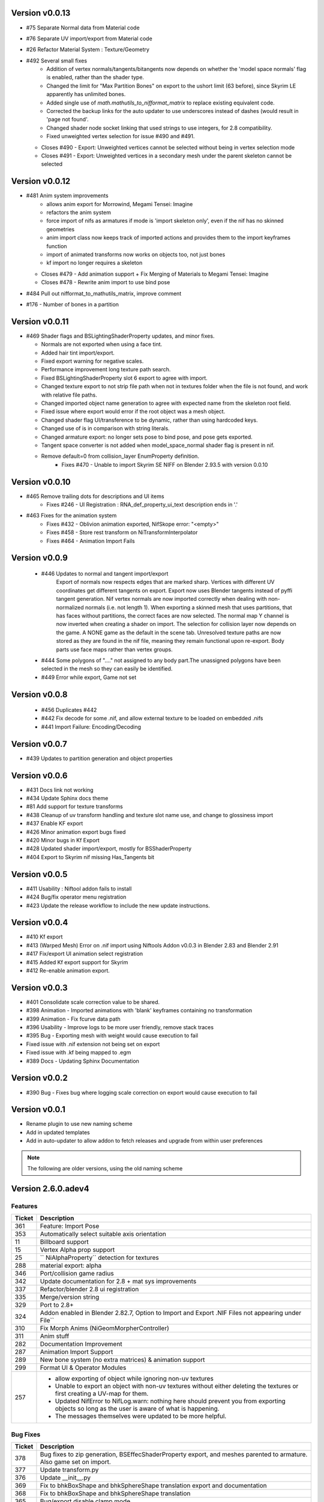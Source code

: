 Version v0.0.13
==============

- #75 Separate Normal data from Material code
- #76 Separate UV import/export from Material code
- #26 Refactor Material System : Texture/Geometry
- #492 Several small fixes
    - Addition of vertex normals/tangents/bitangents now depends on whether the 'model space normals' flag is enabled, rather than the shader type.
    - Changed the limit for "Max Partition Bones" on export to the ushort limit (63 before), since Skyrim LE apparently has unlimited bones.
    - Added single use of `math.mathutils_to_nifformat_matrix` to replace existing equivalent code.
    - Corrected the backup links for the auto updater to use underscores instead of dashes (would result in 'page not found'.
    - Changed shader node socket linking that used strings to use integers, for 2.8 compatibility.
    - Fixed unweighted vertex selection for issue #490 and #491.
  - Closes #490 - Export: Unweighted vertices cannot be selected without being in vertex selection mode
  - Closes #491 - Export: Unweighted vertices in a secondary mesh under the parent skeleton cannot be selected

Version v0.0.12
==============

- #481 Anim system improvements
    - allows anim export for Morrowind, Megami Tensei: Imagine
    - refactors the anim system
    - force import of nifs as armatures if mode is 'import skeleton only', even if the nif has no skinned geometries
    - anim import class now keeps track of imported actions and provides them to the import keyframes function
    - import of animated transforms now works on objects too, not just bones
    - kf import no longer requires a skeleton
  - Closes #479 - Add animation support + Fix Merging of Materials to Megami Tensei: Imagine
  - Closes #478 - Rewrite anim import to use bind pose
- #484 Pull out nifformat_to_mathutils_matrix, improve comment
- #176 - Number of bones in a partition

Version v0.0.11
==============

- #469 Shader flags and BSLightingShaderProperty updates, and minor fixes.

  - Normals are not exported when using a face tint.
  - Added hair tint import/export.
  - Fixed export warning for negative scales.
  - Performance improvement long texture path search.
  - Fixed BSLightingShaderProperty slot 6 export to agree with import.
  - Changed texture export to not strip file path when not in textures folder when the file is not found, and work with relative file paths.
  - Changed imported object name generation to agree with expected name from the skeleton root field.
  - Fixed issue where export would error if the root object was a mesh object.
  - Changed shader flag UI/transference to be dynamic, rather than using hardcoded keys.
  - Changed use of is in comparison with string literals.
  - Changed armature export: no longer sets pose to bind pose, and pose gets exported.
  - Tangent space converter is not added when model_space_normal shader flag is present in nif.
  - Remove default=0 from collision_layer EnumProperty definition.
     - Fixes #470 - Unable to import Skyrim SE NIFF on Blender 2.93.5 with version 0.0.10

Version v0.0.10
==============

- #465 Remove trailing dots for descriptions and UI items
   - Fixes #246 - UI Registration : RNA_def_property_ui_text description ends in '.'

- #463 Fixes for the animation system
   - Fixes #432 - Oblivion animation exported, NifSkope error: "<empty>"
   - Fixes #458 - Store rest transform on NiTransformInterpolator
   - Fixes #464 - Animation Import Fails

Version v0.0.9
==============

 - #446 Updates to normal and tangent import/export
    Export of normals now respects edges that are marked sharp.
    Vertices with different UV coordinates get different tangents on export.
    Export now uses Blender tangents instead of pyffi tangent generation.
    Nif vertex normals are now imported correctly when dealing with non-normalized normals (i.e. not length 1).
    When exporting a skinned mesh that uses partitions, that has faces without partitions, the correct faces are now selected.
    The normal map Y channel is now inverted when creating a shader on import.
    The selection for collision layer now depends on the game.
    A NONE game as the default in the scene tab.
    Unresolved texture paths are now stored as they are found in the nif file, meaning they remain functional upon re-export.
    Body parts use face maps rather than vertex groups.

 - #444 Some polygons of "...." not assigned to any body part.The unassigned polygons have been selected in the mesh so they can easily be identified.
 - #449 Error while export, Game not set

Version v0.0.8
==============

 - #456 Duplicates #442
 - #442 Fix decode for some .nif, and allow external texture to be loaded on embedded .nifs
 - #441  Import Failure: Encoding/Decoding

Version v0.0.7
==============

- #439 Updates to partition generation and object properties

Version v0.0.6
==============

- #431 Docs link not working
- #434 Update Sphinx docs theme
- #81 Add support for texture transforms
- #438 Cleanup of uv transform handling and texture slot name use, and change to glossiness import
- #437 Enable KF export
- #426 Minor animation export bugs fixed
- #420 Minor bugs in Kf Export
- #428 Updated shader import/export, mostly for BSShaderProperty
- #404 Export to Skyrim nif missing Has_Tangents bit

Version v0.0.5
==============

- #411 Usability : Niftool addon fails to install
- #424 Bug/fix operator menu registration
- #423 Update the release workflow to include the new update instructions.

Version v0.0.4
==============

- #410 Kf export
- #413 (Warped Mesh) Error on .nif import using Niftools Addon v0.0.3 in Blender 2.83 and Blender 2.91
- #417 Fix/export UI animation select registration
- #415 Added Kf export support for Skyrim
- #412 Re-enable animation export.

Version v0.0.3
==============

- #401 Consolidate scale correction value to be shared.
- #398 Animation - Imported animations with 'blank' keyframes containing no transformation
- #399 Animation - Fix fcurve data path
- #396 Usability - Improve logs to be more user friendly, remove stack traces
- #395 Bug - Exporting mesh with weight would cause execution to fail
- Fixed issue with .nif extension not being set on export
- Fixed issue with .kf being mapped to .egm
- #389 Docs - Updating Sphinx Documentation

Version v0.0.2
==============

- #390 Bug - Fixes bug where logging scale correction on export would cause execution to fail

Version v0.0.1
==============

- Rename plugin to use new naming scheme
- Add in updated templates
- Add in auto-updater to allow addon to fetch releases and upgrade from within user preferences




.. note::
    The following are older versions, using the old naming scheme

Version 2.6.0.adev4
===================

Features
--------

+--------+------------------------------------------------------------------------------------------------------------+
| Ticket |                                                Description                                                 |
+========+============================================================================================================+
| 361    | Feature: Import Pose                                                                                       |
+--------+------------------------------------------------------------------------------------------------------------+
| 353    | Automatically select suitable axis orientation                                                             |
+--------+------------------------------------------------------------------------------------------------------------+
| 11     | Billboard support                                                                                          |
+--------+------------------------------------------------------------------------------------------------------------+
| 15     | Vertex Alpha prop support                                                                                  |
+--------+------------------------------------------------------------------------------------------------------------+
| 25     | `` NiAlphaProperty`` detection for textures                                                                |
+--------+------------------------------------------------------------------------------------------------------------+
| 288    | material export: alpha                                                                                     |
+--------+------------------------------------------------------------------------------------------------------------+
| 346    | Port/collision game radius                                                                                 |
+--------+------------------------------------------------------------------------------------------------------------+
| 342    | Update documentation for 2.8 + mat sys improvements                                                        |
+--------+------------------------------------------------------------------------------------------------------------+
| 337    | Refactor/blender 2.8 ui registration                                                                       |
+--------+------------------------------------------------------------------------------------------------------------+
| 335    | Merge/version string                                                                                       |
+--------+------------------------------------------------------------------------------------------------------------+
| 329    | Port to 2.8+                                                                                               |
+--------+------------------------------------------------------------------------------------------------------------+
| 324    | Addon enabled in Blender 2.82.7, Option to Import and Export .NIF Files not appearing under File``         |
+--------+------------------------------------------------------------------------------------------------------------+
| 310    | Fix Morph Anims (NiGeomMorpherController)                                                                  |
+--------+------------------------------------------------------------------------------------------------------------+
| 311    | Anim stuff                                                                                                 |
+--------+------------------------------------------------------------------------------------------------------------+
| 282    | Documentation Improvement                                                                                  |
+--------+------------------------------------------------------------------------------------------------------------+
| 287    | Animation Import Support                                                                                   |
+--------+------------------------------------------------------------------------------------------------------------+
| 289    | New bone system (no extra matrices) & animation support                                                    |
+--------+------------------------------------------------------------------------------------------------------------+
| 299    | Format UI & Operator Modules                                                                               |
+--------+------------------------------------------------------------------------------------------------------------+
| 257    | - allow exporting of object while ignoring non-uv textures                                                 |
|        | - Unable to export an object with non-uv textures without either deleting the textures or first creating a |
|        |   UV-map for them.                                                                                         |
|        | - Updated NifError to NifLog.warn: nothing here should prevent you from exporting objects so long as the   |
|        |   user is aware of what is happening.                                                                      |
|        | - The messages themselves were updated to be more helpful.                                                 |
+--------+------------------------------------------------------------------------------------------------------------+

Bug Fixes
---------

+--------+-----------------------------------------------------------------------------------------------------------+
| Ticket |                                                Description                                                |
+========+===========================================================================================================+
| 378    | Bug fixes to zip generation, BSEffecShaderProperty export, and meshes parented to armature. Also game set |
|        | on import.                                                                                                |
+--------+-----------------------------------------------------------------------------------------------------------+
| 377    | Update transform.py                                                                                       |
+--------+-----------------------------------------------------------------------------------------------------------+
| 376    | Update __init__.py                                                                                        |
+--------+-----------------------------------------------------------------------------------------------------------+
| 369    | Fix to bhkBoxShape and bhkSphereShape translation export and  documentation                               |
+--------+-----------------------------------------------------------------------------------------------------------+
| 368    | Fix to bhkBoxShape and bhkSphereShape translation                                                         |
+--------+-----------------------------------------------------------------------------------------------------------+
| 365    | Bug/export disable clamp mode                                                                             |
+--------+-----------------------------------------------------------------------------------------------------------+
| 276    | Error when exporting material with texture without UV                                                     |
+--------+-----------------------------------------------------------------------------------------------------------+
| 350    | Cannot import Skeleton to Fallout New Vegas                                                               |
+--------+-----------------------------------------------------------------------------------------------------------+
| 363    | Fix/bss shader node setup                                                                                 |
+--------+-----------------------------------------------------------------------------------------------------------+
| 357    | Messed up skeleton weights & some vertices not loaded                                                     |
+--------+-----------------------------------------------------------------------------------------------------------+
| 362    | Fix/bss shader reference                                                                                  |
+--------+-----------------------------------------------------------------------------------------------------------+
| 359    | Fixes to BSLightingShaderProperty                                                                         |
+--------+-----------------------------------------------------------------------------------------------------------+
| 354    | ReferenceError: StructRNA of type Image has been removed                                                  |
+--------+-----------------------------------------------------------------------------------------------------------+
| 349    | Collision fixes and stuff                                                                                 |
+--------+-----------------------------------------------------------------------------------------------------------+
| 172    | Mesh Export : Unweighted vertices                                                                         |
+--------+-----------------------------------------------------------------------------------------------------------+
| 328    | ValueError: deepcopy: classes BSFadeNode and NiTriShape unrelated                                         |
+--------+-----------------------------------------------------------------------------------------------------------+
| 331    | Cannot Export Skyrim Skeleton                                                                             |
+--------+-----------------------------------------------------------------------------------------------------------+
| 243    | Assertion Error : f_numverts == 3 or 4                                                                    |
+--------+-----------------------------------------------------------------------------------------------------------+
| 255    | Ngon Fixes                                                                                                |
+--------+-----------------------------------------------------------------------------------------------------------+
| 341    | Merge #340 to 2.8 Bug BSEffectShaderProperty shader controller                                            |
+--------+-----------------------------------------------------------------------------------------------------------+
| 347    | Merge/bs effect shader missing texture fix                                                                |
+--------+-----------------------------------------------------------------------------------------------------------+
| 344    | Incorrect import of greyscale texture for BSEffectShaderProperty                                          |
+--------+-----------------------------------------------------------------------------------------------------------+
| 343    | Error when exporting BSEffectShaderProperty without textures                                              |
+--------+-----------------------------------------------------------------------------------------------------------+
| 339    | Error importing BSEffectShader without Controller.                                                        |
+--------+-----------------------------------------------------------------------------------------------------------+
| 336    | Merge/bug fix collision bhk mopp list processing                                                          |
+--------+-----------------------------------------------------------------------------------------------------------+
| 333    | Fix collision import processing for bhkMoppBVTreeShape & bhkListShape                                     |
+--------+-----------------------------------------------------------------------------------------------------------+
| 330    | Export Zoo Tycoon 2 Error                                                                                 |
+--------+-----------------------------------------------------------------------------------------------------------+
| 244    | UI : Property not found: ShaderProps.slsf_1_greyscale_to_palettecolor                                     |
+--------+-----------------------------------------------------------------------------------------------------------+
| 321    | Fallout 3/new vegas materials import                                                                      |
+--------+-----------------------------------------------------------------------------------------------------------+
| 320    | can't import / export Skyrim nifs                                                                         |
+--------+-----------------------------------------------------------------------------------------------------------+
| 325    | Refactor Collision Export                                                                                 |
+--------+-----------------------------------------------------------------------------------------------------------+
| 242    | Export : UV offset not found                                                                              |
+--------+-----------------------------------------------------------------------------------------------------------+
| 260    | Shaders : texprop.shader_textures[1] index error                                                          |
+--------+-----------------------------------------------------------------------------------------------------------+
| 312    | Fix collision / havok materials & pyffi dev compatibility                                                 |
+--------+-----------------------------------------------------------------------------------------------------------+
| 308    | Refactor/animation Bug Error                                                                              |
+--------+-----------------------------------------------------------------------------------------------------------+
| 283    | Fixed CONTRIBUTING.rst grammar mistake                                                                    |
+--------+-----------------------------------------------------------------------------------------------------------+
| 264    | - import and export Morrowind collision nodes properly                                                    |
|        | - name of the node be RootCollisionNode to properly export it, but the importer called it instead just    |
|        | "collision"                                                                                               |
+--------+-----------------------------------------------------------------------------------------------------------+
| 256    | - check that selected objects can be exported                                                             |
|        | - UnboundLocalError: local variable 'root_object' referenced before assignment                            |
+--------+-----------------------------------------------------------------------------------------------------------+
| 252    | armature and version export                                                                               |
|        | Refactored code fails on armature export                                                                  |
|        | Value for version not assigned, fails export                                                              |
|        | - AttributeError: 'NifExport' object has no attribute 'version'                                           |
+--------+-----------------------------------------------------------------------------------------------------------+
| 242    | Export : UV offset not found                                                                              |
+--------+-----------------------------------------------------------------------------------------------------------+
| 251    | - TypeError: load_nif() missing 1 required positional argument: 'file_path'                               |
|        | - AttributeError: 'NifExport' object has no attribute 'set_object_matrix'                                 |
+--------+-----------------------------------------------------------------------------------------------------------+
| 275    | Fix Addon Documentation and Bug Tracker links                                                             |
+--------+-----------------------------------------------------------------------------------------------------------+
| 274    | Links in the addon direct to the wrong urls                                                               |
+--------+-----------------------------------------------------------------------------------------------------------+
| 265    | Submodules not getting included by makezip.bat                                                            |
+--------+-----------------------------------------------------------------------------------------------------------+

Internal
--------

+--------+-----------------------------------------------------------------+
| Ticket |                           Description                           |
+========+=================================================================+
| 355    | Fixes to the installation bat files                             |
+--------+-----------------------------------------------------------------+
| 152    | Material code improvements                                      |
+--------+-----------------------------------------------------------------+
| 332    | Change the version string                                       |
+--------+-----------------------------------------------------------------+
| 322    | Refactor/shader code                                            |
+--------+-----------------------------------------------------------------+
| 319    | Refactor/split import export modules                            |
+--------+-----------------------------------------------------------------+
| 318    | Refactor/object mesh heirarchy                                  |
+--------+-----------------------------------------------------------------+
| 316    | Refactor/texture property                                       |
+--------+-----------------------------------------------------------------+
| 315    | Refactor mesh code from nif_import                              |
+--------+-----------------------------------------------------------------+
| 313    | Refactor Object & Mesh property handling                        |
+--------+-----------------------------------------------------------------+
| 307    | Several fixes for refactor/object_type                          |
+--------+-----------------------------------------------------------------+
| 306    | Refactor/object type Improvement Restructure                    |
+--------+-----------------------------------------------------------------+
| 305    | Refactor/block registry Improvement                             |
+--------+-----------------------------------------------------------------+
| 304    | Refactor/pep pass Improvement                                   |
+--------+-----------------------------------------------------------------+
| 303    | Refactor/utils Improvement                                      |
+--------+-----------------------------------------------------------------+
| 301    | Refactoring / fixes for pyffi/nifxml upgrades                   |
+--------+-----------------------------------------------------------------+
| 303    | Refactor/utils                                                  |
+--------+-----------------------------------------------------------------+
| 298    | Refactor/build system                                           |
+--------+-----------------------------------------------------------------+
| 295    | Formatting Animation & Armature modules.                        |
+--------+-----------------------------------------------------------------+
| 296    | Refactor/formatting collision modules                           |
+--------+-----------------------------------------------------------------+
| 297    | Update testframework with pep8 updates and new module structure |
+--------+-----------------------------------------------------------------+
| 278    | Remove external dependencies needed to build                    |
|        | - Remove the reliance on buildenv                               |
|        | - Remove need to install zip on windows                         |
+--------+-----------------------------------------------------------------+
| 277    | Migrated modules from root folder                               |
+--------+-----------------------------------------------------------------+
| 273    | Template updates                                                |
+--------+-----------------------------------------------------------------+
| 267    | Hosted docs                                                     |
+--------+-----------------------------------------------------------------+
| 270    | Change submodule and sourceforge links                          |
+--------+-----------------------------------------------------------------+
| 208    | Pyffi submodule                                                 |
+--------+-----------------------------------------------------------------+
| 217    | Document update                                                 |
+--------+-----------------------------------------------------------------+

Version 2.6.0a3 (3 Jan 2015)
============================

* Migrated to Bmesh API

* Fix UV layer detection

* Additional material properties support (alpha, specular, stencil, wire).

* Add support for NiTexturingProperty (diffuse, bump, normal map, specular and glow).

* Fix crash when combine shapes are enabled (reported and fix contributed by Aaron1178)

* Fix issue with material texture blend type importing (reported and fix contributed by mgm101).

* Added experimental vertex color support.

* Collision support:
  - Basic BhkShapes Cube, Sphere, Cylinder.
  - Convex Vertex, NiPacked, NiTriStrips Shapes.
  - Bound Box support.

* Subsystem separation (collision, armature, material, texture).

* Bundle PyFFI with scripts.

* Distribute zip that can be used with Blender's built-in installer.

* Extensive work on the testing framework:
  - Tests created based on new features.
  - Re-organised tests into per feature, generated test nifs.
  - Inheritance based checks now functioning.

* Documentation vastly improved.
   - Feature documentation
   - Developer documentation, API auto-doc and workflow
   

Version 2.6.0a0 (20 Nov 2011)
=============================

* Initial port to Blender 2.60a:
  - geometry (NiTriShape)
  - materials (NiMaterialProperty)
  - UV textures (NiTexturingProperty)

* Upgraded to sphinx to generate documentation.

* Upgraded to nose for testing.

Version 2.5.8 (30 Oct 2011)
===========================

* Fix for collision objects that have no vertices (see issue #3248754, reported by rlibiez).

* Fix for export of convex collision shapes bundled together in a list (see issue #3308638, reported by Koniption).

* Updated installer to get the Blender 2.49b installer if Blender is not yet installed (this avoids confusion with
  Blender 2.5x+ being the default on the official download page).

Version 2.5.7 (26 March 2011)
=============================

* added rubber material (reported by Ghostwalker71)

* havok material name bugfix

* fixed issue with dysfunctional havok constraints in ANIM_STATIC, CLUTTER, and BIPED layers (reported and fix
  contributed by Koniption)

* also import BSBound bounding box on dummy scene node

* fixed BSBound import and export scale (see issue #3208935, reported and fix contributed by neomonkeus)

Version 2.5.6 (4 February 2011)
===============================

* fix import in case skin instance has empty bone references (fixes PyFFI issue #3114079, reported by drakonnen)

* updated for PyFFI 2.1.8

* fix export of bezier curve animation (reported by arcimaestro)

* split multi-material mopps into different NiNodes so we only have single material mopps; this works around the usual
  mopp issues (reported by neomonkeus)

* new export option for Bully SE; sane settings are automatically selected

* improved support for Divinity 2 nifs (reported by pertinen)

Version 2.5.5 (18 July 2010)
============================

* fixed bone priority import for L and R bones (reported by Da Mage)

* updated for PyFFI 2.1.5

* fixed NiCollisionData import (reported by LordOfDragons)

Version 2.5.4 (28 Mar 2010)
===========================

* fixed bone priority export for L and R bones (reported by Kilza)

* fixed morph base key name import (reported by LHammonds)

* fixed morph base key to having no float data (reported by LHammonds)

* improved export of controller start and stop times (reported  by LHammonds)

* fixed consistency type on NiGeometryData to be CT_VOLATILE when exporting morphs; this fixes for instance bow exports
  (reported and fix suggested by LHammonds, based on Nicoroshi and Windy's bow tutorials)

Version 2.5.3 (19 Mar 2010)
===========================

* import and export NiLODNodes as empty with LODs as children and properties to set extents

* added material colour controller import and export (request and test files by Alphax)

* added vis controller import and export (request and test files by Alphax)

* fixed some controller imports in case controller block had no data

* improved Fallout 3 skeleton.nif import

* fixed bhkCapsuleShape export with identical points by converting it to a bhkSphereShape (reported by ghostwalker71)

* warn if mopp is exported for non-static objects, as these may not function properly in-game (reported by mc.crab)

* added an option to use NiBSAnimationNode when exporting animated branches for Morrowind (suggested and tested by
  TheDaywalker)

Version 2.5.2 (20 Feb 2010)
===========================

* configurable game paths for test suite

* fixed display of alpha channel in textured faces (reported by vurt2, fixed by Alphax)

* The weight squash script can now limit the number of bone influences per vertex (requested by Growlf)

* disabling combine shapes import option results in xbase_anim type nifs to import clothing slots as bones (fixes
  transform issue reported by Arcimaestro Anteres)

* added regression test and workaround for duplicate shape keys during import: only the first is read, and duplicates
  are ignored (e.g. Fallout 3 skeleton.nif HeadAnims:0)

* added regression test and workaround for corrupt translation keys in Fallout 3 interpolators (e.g. Fallout 3
  h2haim.kf, reported by Malo)

* added experimental .kf export for Freedom Force and Freedom Force vs. the 3rd Reich

* fixed interpolator bug with bhkBlendControllers when exporting kf files for creatures with bones that have havok
  blocks attached (reported by Spiderpig)

* added alpha controller import; export was already implemented (requested and test files provided by Alphax)

* fixes/improvements to animation import and export
  - full support for import/export of animation priority
  - autoset target name to bip02 if the armature has such a bone
  - new option to manually set the target name on export
  - new option to bulk set the animation priority
  - skip NiBSplineInterpolators on import; not fully supported and
    if not skipping was causing a fatal error

* fix for bhkNiTriStripsShape import

* added experimental import and export of Empire Earth II meshes

* fixed bhkCapsuleShape import with identical points (reported by
  ghostwalker71)

Version 2.5.1 (10 Jan 2010)
===========================

* updated for PyFFI 2.1.0

* fixed stencil property export for Fallout 3

* Morrowind bounding box import and export

* import and export, via object properties per object, of havok object
  - material
  - collision layer
  - motion quality
  - motion system
  - mass
  - col filter

* import and export, via object properties per object, of havok constraint
  - min angle
  - max angle
  - friction

* object rotation animation import bugfix (reported by Arcimaestro Anteres, fixes, for instance, Morrowind animated
  creature imports)

* fix for Fallout 3 NiGeomMorpherController (shape key) export (reported by Bleolakri)

* pep8 fixes

* The installer detects Python 64 bit and complains about it

* increased resolution of vertex coordinates to 1/1000 (from 1/200) on import and export (fixes issue #2925044 reported
  by EuGENIUS).

* added support for Atlantica and Howling Sword import and export

Version 2.5.0 (22 Nov 2009)
===========================

* attempt to fix invalid matrices in bone extra text buffer rather than raising a mysterious exception (reported by
  PacificMorrowind)

* import and export Oblivion morph controller animation data (reported by LHammonds, additional testing and bug reports
  by PacificMorrowind)

* import extra nodes as empties

* extra nodes are now imported by default (suggested by PacificMorrowind)

* various object animation import and export fixes (reported by LHammonds and Tijer)

* enable flattening skin in the export GUI when 'geometry only' is selected, for Oblivion and Fallout 3 (contributed by
* PacificMorrowind)

* civ4 and Sid Meier's Railroads NiNode and NiTriShape flags are now set to 16 (reported by Tijer)

* on import, set alpha to 0.0 if NiAlphaProperty is present (so it gets re-exported) even if no textures with alpha
  channel are found; this fixes an issue with Sid Meier's Railroads (reported by Tijer)

* export NiAlphaProperty threshold 150 for Sid Meier's Railroads (reported by Tijer)

* export RRT_NormalMap_Spec_Env_CubeLight shader for Sid Meier's Railroads (reported by Tijer)

* force TSpace flag to be 16 for Sid Meier's Railroads and Fallout 3 (reported by Tijer and Miaximus)

* fixed windows installer & installer scripts to install to the dirs currently expected by Blender (contributed by
  PacificMorrowind)

* import and export EGM morphs (with aid of Scanti and Carver13)

* added new experimental "morph copy" script (under scripts->mesh)

* stitch strips for Fallout 3 by default (reported by Miaximus)

* fixed texture path bug (reported by elitewolverine)

Version 2.4.12 (23 Oct 2009)
============================

* warn and ignore object animation on skinned meshes, instead of raising a mysterious exception (reported by vfb)

* added Zoo Tycoon 2 .kf export

* added dialogue requesting animation sequence name for .kf export (contributed by PacificMorrowind)

* added preset for Oblivion OL_ANIM_STATIC objects (see issue #2118370 exported by apwsoft; fix discovered by
  PacificMorrowind)

* Export XYZ rotations for object animations instead of converting to quaternions (reported by Artorp)

* set the bhkCollosionObject flag to 41 instead of the default 1 for animated (OL_ANIM_STATIC) objects (reported by
  Artorp)

* updated readme with detailed install instructions

Version 2.4.11 (28 Sep 2009)
============================

* added NeoSteam import and export support

* warn on corrupt rotation matrix, rather than raising an exception

* bug fix in case (corrupt) root block has no name attribute

* fix for collision export with very small mass (contributed by PacificMorrowind, see issue #2860536)

Version 2.4.10 (22 Jul 2009)
============================

* Windows installer updated for Python 2.6 and PyFFI 2.0.1.

* set affected node list pointer on Morrowind environment map (contributed by Alphax)

* use Blender's texture dir on import (contributed by puf_the_majic_dragon)

Version 2.4.9 (20 Jun 2009)
===========================

* test and fix for NiKeyframeController target in Morrowind xkf files (reported by arcimaestro, see issue #2792951)

* test and fix for NiKeyframeController flags import and export: the nif cycle mode is mapped onto the Blender IPO
  curve extrapolation mode (reported by arcimaestro, see issue #2792951)

* test and fix for animation buffer out of range exception - the exporter will now only warn about it but continue with
  export anyway (reported by rcimaestro, see issue #2792952)

* fixed bug when importing extra bones which were parented on a grouping bone (for instance Morrowind
  atronach_frost.nif, where Bone01 is parented to Weapon, which groups the geometry Tri Weapon)

Version 2.4.8 (3 Jun 2009)
==========================

* fixed bug in hull script (reported by Drag0ntamer, fixed by Alphax)

Version 2.4.7 (4 May 2009)
==========================

* fixed bug where "apply skin deform" would apply it more than once on geometries that are linked to more than once in
  the nif

* new option to import extra nodes which are not bone influences as bones (reported by mac1415)

* bugfix for Euler type animation import

* max bones per partition now default to 18 for civ4 (reported by mac1415)

* updated for PyFFI 2.0.0

* moved advanced import settings to the new column (reported by Alphax)

* inverted X and Y offset UV Ipo channels on import and export (reported by Alphax)

* added support for civ4 shader textures (reported by The_Coyote)

* new option to control the export of extra shader textures for civ4 and sid meier's railroads (reported by The_Coyote)

* if extra shader textures are exported, then tangent space is generated (reported by The_Coyote)

* fixed scaling bug if the scale was not 1.0 in certain cases (such as civ4 leaderheads, reported by The_Coyote)

* realign bone tail only is now the import default (slightly better visual representation of bones in complex armatures
  such as civ4 leaderheads)

Version 2.4.6 (23 Apr 2009)
===========================

* import and export of Morrowind NiUVController/NiUVData i.e. moving textures (with help from Axel, TheDaywalker, and
  Alphax)

Version 2.4.5 (21 Apr 2009)
===========================

* another import fix for names that end with a null character

* warn on packed textures instead of raising an error (reported by augbunny)

* Morrowind:
  - rebirth of the 'nif + xnif + xkf' option for Morrowind (reported by axel)
  - improved import of nifs that have multiple skeleton roots (such as the official skin meshes, and various
    creatures such as the ice raider)
  - new import option to merge skeleton roots (enable!)
  - new import option to send detached geometries to node position (enable!)

* Fallout 3:
  - now imports and exports the emitMulti value in the shader emit slider (up to a factor 10 to accommodate the
    range) and stores the emissive colour as Blender's diffuse colour (reported and tested by mushin)
  - glow texture import and export (reported and tested by mushin)

Version 2.4.4 (2 Apr 2009)
==========================

* import option to disable combining of shapes into multi-material meshes (suggested by Malo, and contributed by Alphax)

* Importing a nif with an unsupported root block now only gives an error message instead of raising an exception
  (reported by TheDaywalker)

* fixed Fallout 3 import of packed shapes (such as mopps)

Version 2.4.3 (7 Mar 2009)
==========================

* further fixes for Fallout 3
  - new options in the export dialogue for shader flags and shader type (thanks to malo and nezroy)
  - new option to disable dismember body part export (sickleyield)

* text keys imported also if they are not defined on the scene root (reported by figurework)

Version 2.4.2 (15 Feb 2009)
===========================

* materials whose name starts with "noname" (such as those that are imported without a name) will have no name in the
  nif; this fixes some issues with Fallout 3 (reported by malo)

* import fix for names that end with a null character (reported by alphax)

* if not all faces have a body part, they will be selected on export to make it easier to identify them; error message
  has been improved too (reported by malo)

* meshes without vertices are skipped; so they no longer give a mysterious error messages (reported by malo)

Version 2.4.1 (2 Feb 2009)
==========================

* Fallout 3 BSShaderXXX blocks are no longer shared to avoid issues with the engine

* NiSourceTexture improvements:
  - pixel layout exports as "6" (DEFAULT) for versions 10.0.1.0 and higher
  - use mipmaps exports as "1" (YES)

* Sid Meier's Railroads:
  - new regression test
  - fixed import and export of specular colour
  - fixed alpha flags export
  - automatic integer extra data export for shader texture indices
  - automatic export of RRT_Engine_Env_map.dds and RRT_Cube_Light_map_128.dds shader texture slots
  - import of extra shader textures, using extra integer data to find the right texture slot
  - bump (i.e. normal), gloss (i.e. spec), and reflection (i.e. emsk) are exported into the extra shader slots
    instead of in the regular slots

* minor cleanups in the code

Version 2.4.0 (25 Jan 2009)
===========================

* switched to using the standard logging module for log messages

* improvements for multi-material mopp import and export (but not entirely functional yet)

* improved self-validating bind position algorithm
  - geometries are transformed first to a common bind pose (if it exists, a warning is issued if no common bind pose
    is found) - some misaligned geometry pieces will now be aligned correctly with the armature, this is most notably
    with Morrowind imports
  - bone nodes are transformed to bind position in two phases, to reduce rounding errors - some bones that were not
    sent to the bind pose with the older algorithm will now be correct

* better Fallout 3 export options

* added export of Fallout 3 tangent space

* added export of Fallout 3 BSShaderPPLightingProperty for textures

* body parts can now be imported and exported via vertex groups

* fixed RuntimeError when importing mesh without faces

Version 2.3.13 (18 Nov 2008)
============================

* better error message if the mesh has bone vertex group but no weights

* improved Civ IV bone flags export (0x6 for intermediate bones, 0x16 for final ones)

* support for double-sided meshes via NiStencilProperty and Blender's double sided flag

* NiAlphaProperty flags now defaults to 0x12ED (more useful to modders)

* load bone pose script now works again with saved poses from older blends

* fixed numControlPoints attribute error when importing some kf files such as bowidle.kf (reported by Malo)

* Fallout 3 import (very experimental)

Version 2.3.12 (24 Oct 2008)
============================

* activated CivIV kf file export (uses Oblivion style kf, experimental!)

* added an option to disable material optimization (prevents "merging")

Version 2.3.11 (19 Oct 2008)
============================

* fix for fresh skeleton import into blends imported with the older script versions (again reported by periplaneta)

Version 2.3.10 (18 Oct 2008)
============================

* fix for skin exports from blends imported with older script versions reported by periplaneta)

Version 2.3.9 (12 Oct 2008)
===========================

* improved installer to point to Python 2.5.2 instead of Python 2.6 if Python installation is not found

* improved the test suite
  - allow comparison between imported and exported nif data
  - exported skinning data is now tested against imported skinning data

* added common base class for importer and exporter, for code sharing

* fixed bone correction application which would fail under certain circumstances

* epydoc documentation can now be generated and is included with the installation

Version 2.3.8 (27 Sep 2008)
===========================

* convert Bip01 L/R xxx to Bip01 xxx.L/R on import, and conversely on export (contributed by melianv, issue #2054493)

* fix for multi-material geometry morph (shape key) import and export

* show versions of scripts, Blender, and PyFFI, in import/export dialogue (issue #2112995)

* new export dialogue options to determine Oblivion weapon location as NiStringExtraData Prn value (issue #1966134)

Version 2.3.7 (25 Aug 2008)
===========================

* fixed export of cylinder radius on scaled objects

Version 2.3.6 (19 Aug 2008)
===========================

* added import of bhkNiTriStripsShape collisions

* fix for an exception when mixing mopps with other primitive shapes

* updated deprecated IPO and curve methods in keyframe export code

* improved FPS estimation on import

* check IPO curve completeness on export (solves the "NoneType has no evaluate attribute" problem)

* fixed scale keys import and export

Version 2.3.5 (25 Jul 2008)
===========================

* quick bug fix if you had multiple materials in your mopp

Version 2.3.4 (24 Jul 2008)
===========================

* fix for megami tensei imagine collision import

* on merge, do not skip keyframe controller block if the controller is not found in original nif file; instead, add a
  controller to the node in the nif file

* installer fixes for Vista and Blender 2.46

* updated for PyFFI 1.0.0, which includes the new mopp generator based on havok's recently released SDK

* removed mopp option from export config dialogue (they are now always generated)

* preserve the "skin", "dynalpha", ... material names

* fixed material merge bug

* fix for nif imports with more than 16 materials per mesh (the materials will not be merged in that case)

Version 2.3.3 (May 27, 2008)
============================

* updated installer to make sure PyFFI 0.10.9 is installed

Version 2.3.2 (May 27, 2008)
============================

* B-spline animations are now also imported

* new scripts to save and load current pose of bones to a text buffer this is useful when changing existing animations
  and starting/ending pose must be copied over from an existing animation)

* transform controller and interpolator also exported on the Bip01 node on Oblivion skeleton exports

* exporter no longer creates a NiTextKeyExtraData block on skeleton exports

Version 2.3.1 (Apr 13, 2008)
============================

* new script to set bone priorities on multiple bones at once

* Oblivion skeleton import and export including havok and constraints

* also import collision on scene root

* new settings in export dialogue to set material and extra havok presets for creature and weapon

* support for NiWireframeProperty via material WIRE mode

* furniture marker export

* prevent merging of EnvMap2 materials with other materials

* import of type 2 and 3 quaternion rotations

* import and export of BSBound bounding boxes for creatures

* many other minor enhancements

Version 2.3.0 (Mar 30, 2008)
============================

* Import/Export: experimental support for Oblivion animation
  - added keyframe file selection to import dialogue
  - kf file is merged with nif tree on import
  - includes text keys import from kf file
  - length 1 animations are exported as interpolators without further transform data, and interpolators without
    further transform data are imported as length 1 animations
  - bone priorities via NULL bone constraint name ("priority:xx")
  - fixed Euler rotation animation import (contributed by ahkmos)
  - bspline data is skipped on import
  - only tested on character animations (skeletonbeast.nif + any of the character/_male keyframe animations that
    don't contain bsplines)

* install.bat for quick windows installation

Version 2.2.11 (Mar 21, 2008)
=============================

* Export: NiVertexColorProperty and NiZBufferProperty blocks for Sid Meier's Railroads

Version 2.2.10 (Feb 26, 2008)
=============================

* Export: fix for a bug in reflection map export

Version 2.2.9 (Feb 22, 2008)
============================

* Import/Export: support for billboard nodes via TRACKTO constraint

* Import: re-enabled embedded texture support (they are saved to DDS)

Version 2.2.8 (Feb 11, 2008)
============================

* Export: more informative error messages if the mesh has no UV data and if the texture of type image has no image
  loaded

* Export: fixed NiGeomMorpherController target

Version 2.2.7 (Jan 11, 2008)
============================

* Export: fixed exception when mesh used material with vcol flags enabled but without any vertex colours present

* Import: strip "NonAccum" from the name when checking for node grouping

* Import: fixed misaligned collision boxes (sometimes you still have to switch to edit mode and back to align them
  correctly, seems to be a Blender bug)

Version 2.2.6 (Jan 8, 2008)
===========================

* Installer: fixed required PyFFI version

Version 2.2.5 (Dec 18, 2007)
============================

* Export: fixed bug in UV map export with smooth objects

Version 2.2.4 (Dec 10, 2007)
============================

* Import: fixed face orientation of imported bhkPackedNiTriStripsShapes

* Import: also import collisions of non-grouping NiNodes

Version 2.2.3 (Dec 8, 2007)
===========================

* Import/Export: added support for gloss textures (use MapTo.SPEC)

* Import/Export: added support for dark textures (use MapTo.COL and blendmode "darken")

* Import/Export: added support for detail textures (add a second base texture, that is, MapTo.COL)

* Import/Export: added support for multiple UV layers

* Import: removed broken pixel data decompression code, so recent nif versions with embedded textures can import (e.g.
  the copetech nifs)

Version 2.2.2 (Dec 2, 2007)
===========================

* Import/Export: support for Morrowind environment maps and bump mapping via NiTextureEffect blocks (set Blender Map
  Input to "Refl" for the NiTextureEffect texture, see release notes for more details)

* Import/Export: support for the bump map slot (Map To "Nor" in Blender)

* Import: fixed a bug which caused material duplication if materials were shared between more than one
  NiTriShape/NiTriStrips block

* Import: various small code improvements

Version 2.2.1 (Nov 27, 2007)
============================

* Import: havok blocks (still experimental, but seems to work on most nifs)

* Export: use bhkRigidBody instead of bhkRigidBodyT

* new tester for Blender import and export of havok related blocks

* fixed a bug in the uninstaller (it would not remove the weightsquash script)

Version 2.2.0 (Nov 19, 2007)
============================

* Export: new settings for Oblivion to control rigid body parameters and material

* Export: calculation of mass, center of gravity, and inertia tensor in rigid body, which is useful for non-static
  clutter

* Config: refactored the config GUI to get rid of most geometry parameters when drawing the GUI

* updated hull script for quickly creating approximate convex bounding shapes

* the hull script will only hull selected vertices when you run the script in edit mode

Version 2.1.20 (Nov 3, 2007)
============================

* Import/Export: updated for PyFFI 0.6

* Export: ignore lattices when checking for non-uniformly scaled objects

* Export: ignore name when avoiding duplicate material properties

* Test: added babelfish and Oblivion full body import/export tests

Version 2.1.19 (Oct 26, 2007)
=============================

* Import/Export: emulate apply mode via Blender's texture blending mode

Version 2.1.18 (Oct 25, 2007)
=============================

* Export: recycle material, alpha, specular, and texturing properties

Version 2.1.17 (Oct 23, 2007)
=============================

* Test: unselect objects when running each test (prevents duplicate exports)

* Import: new option to import bones with original nif matrices (useful in some cases where you do not want to bother
  with the correction matrices)

* Import: some minor optimizations and code cleanups

* Import: changed some lists to generators to save on memory

* Import: fixed trivial bug in get_blender_object

* Export: improved progress bar

* Export: warn when skin partition settings could be improved on Oblivion export

* Export: check Blender objects on non-uniform scaling before export so you do not need to wait too long before the
  scripts complain about it

Version 2.1.16 (Oct 21, 2007)
=============================

* Import: inform about the name of Blender object and nif block when losing vertex weights

* Import: update scene even if the import fails

* Import: fixed error with parentship if you imported a skeleton without selecting anything

* Import: new experimental option for importing meshes and parenting them to the selected armature (it seems to work
  pretty well for Oblivion meshes but not so good on Morrowind meshes)

* Import: improved Morrowind skeleton import (for example via base_anim files)

Version 2.1.15 (Oct 19, 2007)
=============================

* pycheck: added pychecker script (see http://pychecker.sourceforge.net/)

* test: added test script to automatically run importer and exporter on a range of selected nif and blend files

* Import/Export: PyFFI 0.5 is now required; the Blender scripts can now read and write a whole range of new nif
  versions (see PyFFI ChangeLog for details)

* Import/Export: small GUI improvements

* Import: ignore NiCamera root blocks instead of raising an exception on them

* Import: fixed a bug preventing animation import

* Import: fixed some progress bar issues

* Import: fixed bug in case of armature parents another armature (i.e. solstheim's ice minion raider), this is still
  not working perfectly but at least the import completes without raising exceptions

* Import: ``IMPORT_`` prefix for realigning option (in accordance with all other keys)

* Import: removed duplicate calculation of armature inverse matrix

* Import: replaced the deprecated method of linking armature to the scene

* Export: improved flatten skin so it works better in some cases

Version 2.1.14 (Oct 14, 2007)
=============================

* Import: fixed a transform bug which was introduced in 2.1.13, skinned geometries had their transform applied twice,
  so this fixes import of those skinned models that do not have a unit transform.

* Export: fixed a typo

* Import/Export/Config/GUI: restructured the scripts, in particular the import script has been transformed into an OOP
  class, so it requires no more globals for various settings. All gui and config related things have moved to a new
  nif_common.py library, as well as some common settings such as checking for Blender and PyFFI version. The result is
  that the code has been substantially simplified. The import and export script now also use exactly the same system to
  run the config gui.

Version 2.1.13 (Oct 13, 2007)
=============================

* Import: fixed transform error while joining geometries (this mostly affects the import of collision geometries)

* Import: optimized morph import yielding fewer array lookups and faster code

* Import: simplified texture searching and better Linux support by looking for lower case versions of names too

* Import: automatically remove duplicate vertices after joining Morrowind collision geometries

Version 2.1.12 (Oct 11, 2007)
=============================

* Import: provide sensible error message on kf import

* Export: set flags to 0x000E for Oblivion ninodes and nitrishapes/nitristrips

* Export: automatically set Blender collision type, draw type, and draw mode on old style (RootCollisionNode named
  mesh) Morrowind collision export

Version 2.1.11 (Oct 3, 2007)
============================

* Export: complain about unweighted vertices and select them, instead of adding an extra bone (this is a better
  alternative to the Scene Root.00 "feature" which was pretty frustrating at times when you had to hunt down unweighted
  vertices)

* Export: switched to using Mesh instead of using the deprecated NMesh

* Export: fixed frame time bug

* Import: removing dummy index does not properly delete the vertex from the mesh (yielding errors in the vertex key
  data), so reverted back to shift checking algorithm to fix face index order; the vertex order is shifted in place
  yielding simpler code and faster performance

* Import: removed _bindMatrix zombies, other minor cleanups

* Config: check Blender version and raise an exception if Blender is outdated

Version 2.1.10 (Sep 27, 2007)
=============================

* Export: fairly large restructuring of the code, the Python modules are only
  loaded once

* Export: fixed alpha controller export

* Export: removed disfunctional material color controller export

* Export: added a timer

* Export: new option to merge seams between objects, if you separated meshes in different parts then on export often
  seams could appear between the parts (the better bodies meshes are good examples of this problem), now there is an
  option to recalculate the normals on seams between objects on export (for better bodies the result is a seamless
  body on re-export)

Version 2.1.9 (Sep 21, 2007)
============================

* Export: new option to force dds extension of texture paths

* updated hull script for quickly creating bounding spheres

Version 2.1.8 (Sep 17, 2007)
============================

* Export: new padbones option which pads and sorts bones as required by Freedom Force vs. The 3rd Reich

* Export: automatic settings for Freedom Force vs. The 3rd Reich

* Export: compacter GUI

* new script for quickly creating bounding boxes 

Version 2.1.7 (Sep 9, 2007)
===========================

* Import: trishapes/tristrips of grouping NiNodes are merged on import and the resulting merged mesh is named after the
  grouping NiNode

* Import: 'Tri ' prefix is no longer removed from the name

* Import: simplified UV import and vertex color import code

* Import: fix for import of nifs with trishape/tristrip root

* Export: a simplified heuristic for naming blocks

* Export: raise exception if bone names are not unique

* Export: fixed exception when the bone name or armature name was very long

* Import/Export: support for Morrowind collision shapes using a polyhedron bounds shape

Version 2.1.6 (Sep 5, 2007)
===========================

* Import: Morrowind - better skeleton only import for better bodies

* Import: Morrowind - better import for better bodies

* Export: make 'Bip01' root node also the root of nif tree

Version 2.1.5 (Sep 2, 2007)
===========================

* Export: mopps for packed shapes

* Export: always strip texture paths (except for Morrowind and Oblivion)

* Import: shared texture folder detection for CivIV

* Import: assume stub has the alpha channel if the texture was not found and
  alpha property is present; this will ensure that NiAlphaProperty is written back on export

Version 2.1.4 (Aug 29, 2007)
============================

* Export: fixed more bugs in bhkConvexVerticesShape

* Export: NiVertexColorProperty and NiZBufferProperty blocks for CivIV

Version 2.1.3 (Aug 19, 2007)
============================

* Installer: also check in HKCU for registry keys of Python and PyFFI (fixes rare installation issue, see bug #1775859
  on the SF tracker)

* new script for reducing the number of influences per vertex, running this script before export helps if the skin
  partitioning algorithm complains about losing weights

Version 2.1.2 (Aug 17, 2007)
============================

* Installer: make sure user is admin ("fixes" the Vista bug)

* Import: parent selected objects to armature when importing skeleton only

* Import/Export: Python profiler support (read Defaults.py for details)

Version 2.1.1 (Aug 14, 2007)
============================

* Installer: open download page if dependency not found

* Export: make 'Scene Root' node scene root

* Export: quite a few bug fixes in Oblivion collision export, saner settings

* Export: option to toggle the use of bhkListShape

* Import: fix for skeleton.nif files

* Import: reverted to 2.0.5 bone import system if the bone alignment is turned off, looks much better for Oblivion
  imports

Version 2.1 (Aug 12, 2007)
==========================

* Export: added support for Oblivion collisions
  - bhkBoxShape (from Blender 'Box' bounding shape)
  - bhkSphereShape (from Blender 'Sphere' bounding shape)
  - bhkCapsuleShape (from Blender 'Cylinder' bounding shape)
  - bhkPackedNiTriStripsShape (from Blender 'Static TriangleMesh' bounding shape)
  - bhkConvexVerticesShape (from Blender 'Convex Hull Polytope' bounding shape); Note that many of the settings are
    not well understood, so you probably still have to tweak the collision settings in nifskope. But at least the
    collision geometries should be properly exported.

* Export: fixed another bind position transform bug (reported by Corvus)

* Export: fixed a few other minor bugs

Version 2.0.7 (Aug 8, 2007)
===========================

* Import: added support for multiple skeleton roots

* Import: better support for meshes/armatures parented to bones

* Import: added option to send bones to bind position

* Import: added option to control the application of skin deform

* Export: added option for stripification and strip stitching

* Export: fixed issue with non-uniform scaling on Freedom Force vs. 3rd Reich nifs

* Export: fixed issue with skin partition creation on older nif versions (such as Freedom Force vs. 3rd Reich nifs)

* Export: fixed problem with meshes sharing the same vcol lighting enabled material but not all having vertex weights
  (such as the Oblivion steel cuirass); the exporter now issues a warning rather than throwing an exception

* Export: fixed skin bounds calculation

Version 2.0.6 (Aug 6, 2007)
===========================

* Import/Export: fixed various transform errors

* Import: frames/sec detection

* Import: new and more reliable skinning import method

* Export: new options to control the export of skin partition

Version 2.0.5 (Jul 30, 2007)
============================

* Import: new option to import skeleton only

* Export: new options to export animation

* Export: 10.2.0.0-style transform controllers (includes Oblivion)

* Export: Morrowind style .kf files

* Export: fixed morph controller and morph data export

* Export: fixed getTransform on Zoo Tycoon 2 creatures

Version 2.0.4 (Jul 23, 2007)
============================

* Import: fixed a few skin import transform errors (Morrowind better bodies,
  Oblivion armour)

Version 2.0.3 (Jul 22, 2007)
============================

* Export: fixed skin export in case some bones did not influence any vertices

* Export: fixed transform error in skinned meshes such as better bodies and Oblivion skeleton

* Export: support for 20.3.0.3 and 20.3.0.6 (experimental)

Version 2.0.2 (Jul 16, 2007)
============================

* Import/Export: fix for config problem if nifscripts.cfg did not exist yet

Version 2.0.1 (Jul 14, 2007)
============================
* Import: fix in transform of some skinned meshes

* Import/Export: simple local install script in .zip for Linux

Version 2.0 (Jul 12, 2007)
==========================

* Import/Export: switched to PyFFI, support for NIF versions up to 20.1.0.3

* Import/Export: GUI revamped

* Export: tangent space calculation

* Export: skin partition calculation

* Export: skin data bounding sphere calculation

* Export: flattening skin hierarchy for Oblivion

Version 1.5.7 (Jul 13, 2006)
============================

* Import: further fix on zero length bones.

* Export: fixed export of unnamed objects.

* Export: fixed export of meshes parented to other meshes.

Version 1.5.6 (Jun 19, 2006)
============================

* Export: fixed export of multi-material meshes.

* Export: fixed export of zero-weighted vertexes.

Version 1.5.5 (Jun 15, 2006)
============================

* Import: fixed import of zero length bones.

* Export: fixed export of meshes with no parents. 

Version 1.5.4 (Jun 12, 2006)
============================

* Export: fixed a bug in apply_scale_tree

Version 1.5.3 (Jun 10, 2006)
============================

* Export: fixed an issue with skinned models (clothing slots now no longer require to be applied transformation with
  NifSkope)

* Import: fixed import of animation keys

* Export: no more empty NiNode at the end of bone chains

* Export: optimized the export of single material, non-animated meshes.

* Import/Export: bone names are restored

Version 1.5.2 (Apr 19, 2006)
============================

* Export: new option APPLY_SCALE (on by default) which resolves TESCS selection box issue and a 1.5 incompatibility
  problem

* Import/Export: full Python installation no longer needed

* Export: keyframe data realigned as well (should allow us, in theory, to re-export base animation files)

* Export: transform fix on dummy tail NiNodes

* Import: if texture not found, a stub is created

* Export: bone optimization fix

* Import: realignment is now always automatic

* Import/Export: correction on 1.5.1 ChangeLog, you'll still need the Bip01 spell, but we're getting closer

Version 1.5.1 (Apr 13, 2006)
============================

* Export: a 20.0.0.4 bug is fixed

* Import/Export: restoring bone matrices, no longer need for NifSkope's Bip01 spell

* Import: animated nodes that aren't bones have their animation imported too

* Import/Export: scaling fix

* Import: initial attempt to use the original NIF bone matrices if auto-align is turned off

Version 1.5 (Mar 21, 2006)
==========================

* Import: fix for models that have a NiTriShape as the root block

* Import: added config option to retain bone matrices

* Import: full animation support, animation groups and keyframes

* Import: detects invalid / unsupported NIF files

* Export: bugfix in animation export

* Export: bugfix in vertex weight export

* Export: large model fix (now supports up to 65535 faces/vertices per mesh

* Export: writes a dummy node on final bones to retain bone length when re-imported

Version 1.4 (Feb 12, 2006)
==========================

* Import: completely rewritten, uses Niflib now just like the exporter

* Import/Export: support for all NIF versions up to 20.0.0.4!!

* Import/Export: corrected specularity import/export (thanks NeOmega)

* Import/Export: hidden flag via object wire draw type

* Import: full skinning support (but still no animation)

* Import: better bone length estimation, automatic alignment

Version 1.3 (Jan 21, 2006)
==========================

* Import/Export: Vertex key animation support (geometry morphing).

* Export: Bugfix in bone animation export (transformations sometimes wouldn't show up correctly before).

* Import: Improved bone length calculation.

* Export: Added NIF v10.0.1.0 support.

* Export: Skinning bugfix for multi-material meshes.

* Export: Vertex weight calculation optimized, and no more annoying console messages!

* Export: Embedded textures reestablished.

Version 1.2 (Dec 23, 2005)
==========================

* Import/Export: updated for Blender 2.40

* Export: now uses Niflib, which implies that it runs much faster, the code is much cleaner, and multiple NIF version
  support is in the making

* Export: replaced old crappy config file system with Blender's native Script Config Editor system

* Export: new feature - texture flipping

* Export: new feature - export of bones, armatures, and vertex weights (finally!!!)

* Export: packed texture feature has been temporarily dropped; this functionality is being transferred to Niflib

Version 1.1 (Oct 31, 2005)
==========================

* Export: Fixed bug pointed out by Sabregirl, on mesh_mat_shininess.

* Export: Applied m4444x's patches to the exporter (texture flipping), changed names, included exporter readme file.

* Import/Export: Changed the licensing to BSD.

* Import: Added support for texturing in the editor 3D view. Now the textures will show up in textured mode if loaded.

* Import: NiMorph Controllers that m4444x coded. Haven't tested it, but it
  doesn't break the previous functionality, so it should be fine

* Export: Added an option for stripping the texture's file path

* Export: Support for subsurfed meshes (display level).

* Export: Vertex export method improved, extreme speedup!

* Import/Export: Transparency support improved.

* Import: Small fix in the import of vertex colours.

* Import: Autodetect Morrowind style texture path; if you load a NIF from ``..\meshes\..`` then the importer will look
  in ``..\textures\*`` for the NIF textures.

* Export: Fixed animation group export.

* Import: Multiple texture folders.

* Import/Export: number of vertices and number of faces is unsigned short: fix in importer, and added range check in
  the exporter.

* Import/Export: Added glow mapping.

* Export: Fixed texture flipping

* Import/Export: Config file support.

* Import/Export: Now we have a GUI for setting various options.

* Import: Solved problem with textures embedded in NIF file; textures will not load but the script will still load the
  meshes.

Version 1.0 (Oct 12, 2005)
==========================

* Initial bundled release of the importer v1.0.6 and exporter v0.8 on
  SourceForge.

